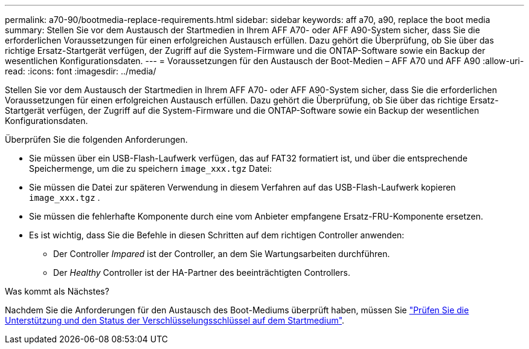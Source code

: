 ---
permalink: a70-90/bootmedia-replace-requirements.html 
sidebar: sidebar 
keywords: aff a70, a90, replace the boot media 
summary: Stellen Sie vor dem Austausch der Startmedien in Ihrem AFF A70- oder AFF A90-System sicher, dass Sie die erforderlichen Voraussetzungen für einen erfolgreichen Austausch erfüllen. Dazu gehört die Überprüfung, ob Sie über das richtige Ersatz-Startgerät verfügen, der Zugriff auf die System-Firmware und die ONTAP-Software sowie ein Backup der wesentlichen Konfigurationsdaten. 
---
= Voraussetzungen für den Austausch der Boot-Medien – AFF A70 und AFF A90
:allow-uri-read: 
:icons: font
:imagesdir: ../media/


[role="lead"]
Stellen Sie vor dem Austausch der Startmedien in Ihrem AFF A70- oder AFF A90-System sicher, dass Sie die erforderlichen Voraussetzungen für einen erfolgreichen Austausch erfüllen. Dazu gehört die Überprüfung, ob Sie über das richtige Ersatz-Startgerät verfügen, der Zugriff auf die System-Firmware und die ONTAP-Software sowie ein Backup der wesentlichen Konfigurationsdaten.

Überprüfen Sie die folgenden Anforderungen.

* Sie müssen über ein USB-Flash-Laufwerk verfügen, das auf FAT32 formatiert ist, und über die entsprechende Speichermenge, um die zu speichern `image_xxx.tgz` Datei:
* Sie müssen die Datei zur späteren Verwendung in diesem Verfahren auf das USB-Flash-Laufwerk kopieren `image_xxx.tgz` .
* Sie müssen die fehlerhafte Komponente durch eine vom Anbieter empfangene Ersatz-FRU-Komponente ersetzen.
* Es ist wichtig, dass Sie die Befehle in diesen Schritten auf dem richtigen Controller anwenden:
+
** Der Controller _Impared_ ist der Controller, an dem Sie Wartungsarbeiten durchführen.
** Der _Healthy_ Controller ist der HA-Partner des beeinträchtigten Controllers.




.Was kommt als Nächstes?
Nachdem Sie die Anforderungen für den Austausch des Boot-Mediums überprüft haben, müssen Sie link:bootmedia-encryption-preshutdown-checks.html["Prüfen Sie die Unterstützung und den Status der Verschlüsselungsschlüssel auf dem Startmedium"].
